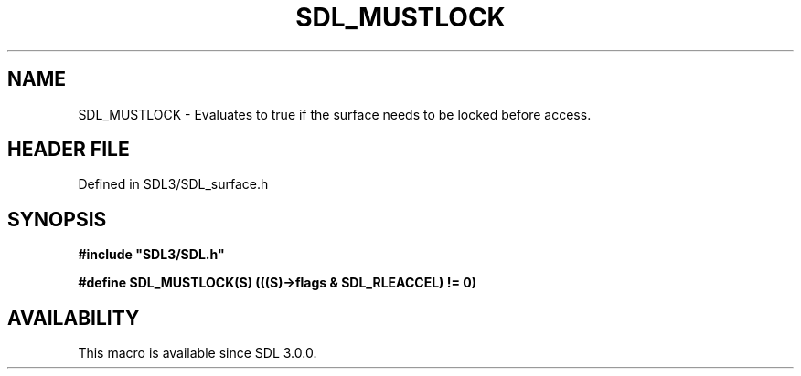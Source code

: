 .\" This manpage content is licensed under Creative Commons
.\"  Attribution 4.0 International (CC BY 4.0)
.\"   https://creativecommons.org/licenses/by/4.0/
.\" This manpage was generated from SDL's wiki page for SDL_MUSTLOCK:
.\"   https://wiki.libsdl.org/SDL_MUSTLOCK
.\" Generated with SDL/build-scripts/wikiheaders.pl
.\"  revision SDL-3.1.2-no-vcs
.\" Please report issues in this manpage's content at:
.\"   https://github.com/libsdl-org/sdlwiki/issues/new
.\" Please report issues in the generation of this manpage from the wiki at:
.\"   https://github.com/libsdl-org/SDL/issues/new?title=Misgenerated%20manpage%20for%20SDL_MUSTLOCK
.\" SDL can be found at https://libsdl.org/
.de URL
\$2 \(laURL: \$1 \(ra\$3
..
.if \n[.g] .mso www.tmac
.TH SDL_MUSTLOCK 3 "SDL 3.1.2" "Simple Directmedia Layer" "SDL3 FUNCTIONS"
.SH NAME
SDL_MUSTLOCK \- Evaluates to true if the surface needs to be locked before access\[char46]
.SH HEADER FILE
Defined in SDL3/SDL_surface\[char46]h

.SH SYNOPSIS
.nf
.B #include \(dqSDL3/SDL.h\(dq
.PP
.BI "#define SDL_MUSTLOCK(S) (((S)->flags & SDL_RLEACCEL) != 0)
.fi
.SH AVAILABILITY
This macro is available since SDL 3\[char46]0\[char46]0\[char46]

